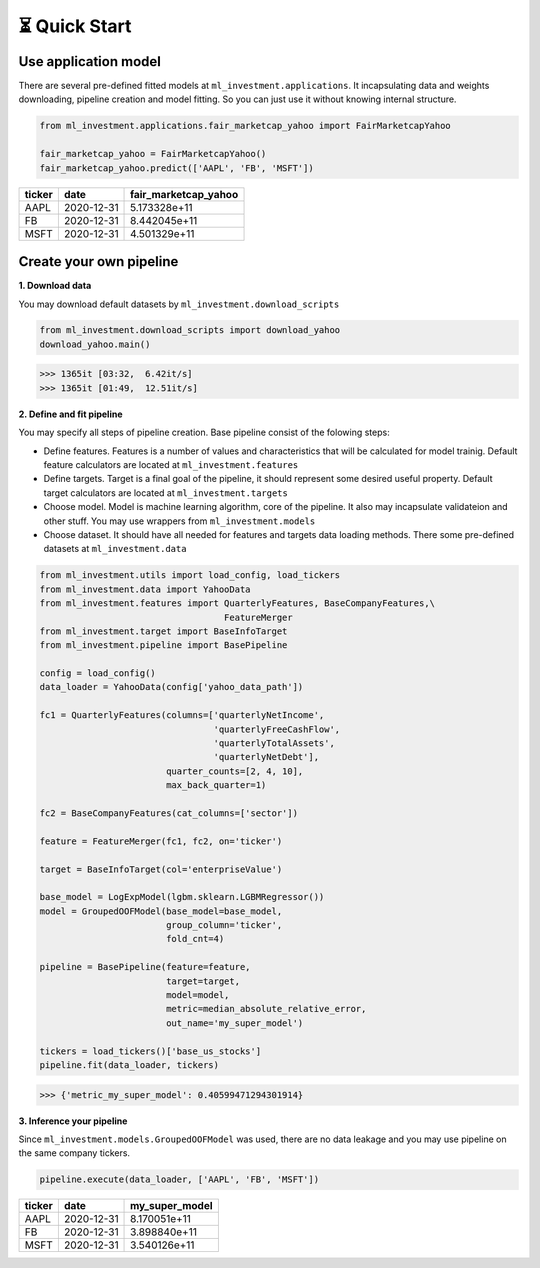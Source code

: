 ⏳ Quick Start
==============


Use application model
---------------------



There are several pre-defined fitted models at 
``ml_investment.applications``.
It incapsulating data and weights downloading, pipeline creation 
and model fitting. So you can just use it without knowing internal structure.

.. code-block:: python
    
    from ml_investment.applications.fair_marketcap_yahoo import FairMarketcapYahoo

    fair_marketcap_yahoo = FairMarketcapYahoo()
    fair_marketcap_yahoo.predict(['AAPL', 'FB', 'MSFT'])


+-------------+-------------------------+------------------------+
| ticker      | date                    | fair_marketcap_yahoo   |
+=============+=========================+========================+
| AAPL        | 2020-12-31              | 5.173328e+11           |
+-------------+-------------------------+------------------------+
| FB          | 2020-12-31              | 8.442045e+11           |
+-------------+-------------------------+------------------------+
| MSFT        | 2020-12-31              | 4.501329e+11           |
+-------------+-------------------------+------------------------+



Create your own pipeline
-------------------------


**1. Download data**

You may download default datasets by 
``ml_investment.download_scripts``

.. code-block:: python

    from ml_investment.download_scripts import download_yahoo
    download_yahoo.main()

>>> 1365it [03:32,  6.42it/s]
>>> 1365it [01:49,  12.51it/s]


**2. Define and fit pipeline**

You may specify all steps of pipeline creation. 
Base pipeline consist of the folowing steps:

- Define features. Features is a number of values 
  and characteristics that will be calculated for model trainig.  
  Default feature calculators are located at 
  ``ml_investment.features``
- Define targets. Target is a final goal of the pipeline, it should 
  represent some desired useful property.
  Default target calculators are located at
  ``ml_investment.targets``
- Choose model. Model is machine learning algorithm, core of the pipeline. 
  It also may incapsulate validateion and other stuff.
  You may use wrappers from 
  ``ml_investment.models``
- Choose dataset. It should have all needed for features and targets 
  data loading methods.
  There some pre-defined datasets at 
  ``ml_investment.data``


.. code-block:: python

    from ml_investment.utils import load_config, load_tickers 
    from ml_investment.data import YahooData
    from ml_investment.features import QuarterlyFeatures, BaseCompanyFeatures,\
                                       FeatureMerger
    from ml_investment.target import BaseInfoTarget
    from ml_investment.pipeline import BasePipeline
    
    config = load_config()
    data_loader = YahooData(config['yahoo_data_path'])

    fc1 = QuarterlyFeatures(columns=['quarterlyNetIncome',
                                     'quarterlyFreeCashFlow',
                                     'quarterlyTotalAssets',
                                     'quarterlyNetDebt'],
                            quarter_counts=[2, 4, 10],
                            max_back_quarter=1)

    fc2 = BaseCompanyFeatures(cat_columns=['sector'])

    feature = FeatureMerger(fc1, fc2, on='ticker')
    
    target = BaseInfoTarget(col='enterpriseValue')

    base_model = LogExpModel(lgbm.sklearn.LGBMRegressor())
    model = GroupedOOFModel(base_model=base_model,
                            group_column='ticker',
                            fold_cnt=4)

    pipeline = BasePipeline(feature=feature, 
                            target=target, 
                            model=model, 
                            metric=median_absolute_relative_error,
                            out_name='my_super_model')

    tickers = load_tickers()['base_us_stocks']
    pipeline.fit(data_loader, tickers)

>>> {'metric_my_super_model': 0.40599471294301914}

**3. Inference your pipeline**

Since ``ml_investment.models.GroupedOOFModel`` was used, 
there are no data leakage and you may use pipeline on the same company tickers.

.. code-block:: python

    pipeline.execute(data_loader, ['AAPL', 'FB', 'MSFT'])


+-------------+-------------------------+------------------+
| ticker      | date                    | my_super_model   |
+=============+=========================+==================+
| AAPL        | 2020-12-31              | 8.170051e+11     |
+-------------+-------------------------+------------------+
| FB          | 2020-12-31              | 3.898840e+11     |
+-------------+-------------------------+------------------+
| MSFT        | 2020-12-31              | 3.540126e+11     |
+-------------+-------------------------+------------------+





